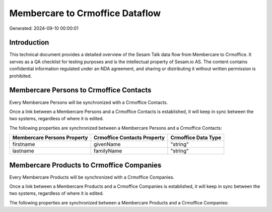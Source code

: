 ================================
Membercare to Crmoffice Dataflow
================================

Generated: 2024-09-10 00:00:01

Introduction
------------

This technical document provides a detailed overview of the Sesam Talk data flow from Membercare to Crmoffice. It serves as a QA checklist for testing purposes and is the intellectual property of Sesam.io AS. The content contains confidential information regulated under an NDA agreement, and sharing or distributing it without written permission is prohibited.

Membercare Persons to Crmoffice Contacts
----------------------------------------
Every Membercare Persons will be synchronized with a Crmoffice Contacts.

Once a link between a Membercare Persons and a Crmoffice Contacts is established, it will keep in sync between the two systems, regardless of where it is edited.

The following properties are synchronized between a Membercare Persons and a Crmoffice Contacts:

.. list-table::
   :header-rows: 1

   * - Membercare Persons Property
     - Crmoffice Contacts Property
     - Crmoffice Data Type
   * - firstname
     - givenName
     - "string"
   * - lastname
     - familyName
     - "string"


Membercare Products to Crmoffice Companies
------------------------------------------
Every Membercare Products will be synchronized with a Crmoffice Companies.

Once a link between a Membercare Products and a Crmoffice Companies is established, it will keep in sync between the two systems, regardless of where it is edited.

The following properties are synchronized between a Membercare Products and a Crmoffice Companies:

.. list-table::
   :header-rows: 1

   * - Membercare Products Property
     - Crmoffice Companies Property
     - Crmoffice Data Type

